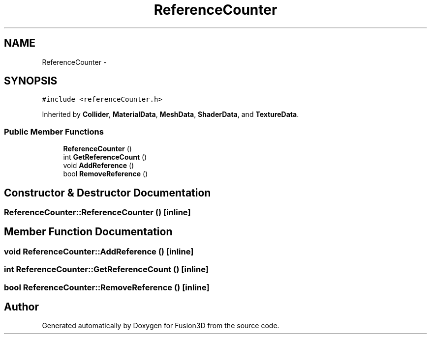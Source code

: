 .TH "ReferenceCounter" 3 "Tue Nov 24 2015" "Version 0.0.0.1" "Fusion3D" \" -*- nroff -*-
.ad l
.nh
.SH NAME
ReferenceCounter \- 
.SH SYNOPSIS
.br
.PP
.PP
\fC#include <referenceCounter\&.h>\fP
.PP
Inherited by \fBCollider\fP, \fBMaterialData\fP, \fBMeshData\fP, \fBShaderData\fP, and \fBTextureData\fP\&.
.SS "Public Member Functions"

.in +1c
.ti -1c
.RI "\fBReferenceCounter\fP ()"
.br
.ti -1c
.RI "int \fBGetReferenceCount\fP ()"
.br
.ti -1c
.RI "void \fBAddReference\fP ()"
.br
.ti -1c
.RI "bool \fBRemoveReference\fP ()"
.br
.in -1c
.SH "Constructor & Destructor Documentation"
.PP 
.SS "ReferenceCounter::ReferenceCounter ()\fC [inline]\fP"

.SH "Member Function Documentation"
.PP 
.SS "void ReferenceCounter::AddReference ()\fC [inline]\fP"

.SS "int ReferenceCounter::GetReferenceCount ()\fC [inline]\fP"

.SS "bool ReferenceCounter::RemoveReference ()\fC [inline]\fP"


.SH "Author"
.PP 
Generated automatically by Doxygen for Fusion3D from the source code\&.
